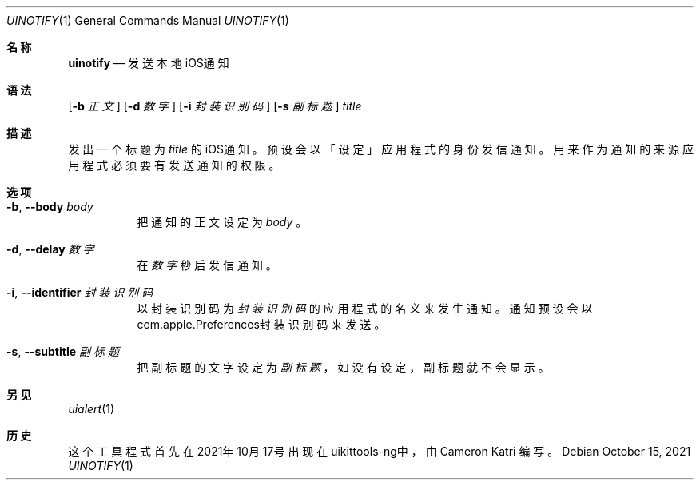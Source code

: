 .\"-
.\"Copyright (c) 2020-2021 ProcursusTeam
.\"SPDX-License-Identifier: BSD-4-Clause
.\"
.Dd October 15, 2021
.Dt UINOTIFY 1
.Os
.Sh 名称
.Nm uinotify
.Nd 发送本地iOS通知
.Sh 语法
.Nm
.Op Fl b Ar 正文
.Op Fl d Ar 数字
.Op Fl i Ar 封装识别码
.Op Fl s Ar 副标题
.Ar title
.Sh 描述
发出一个标题为
.Ar title
的iOS通知。
预设会以「设定」 应用程式的身份发信通知。
用来作为通知的来源应用程式必须要有发送通知的权限。
.Sh 选项
.Bl -tag -width indent
.It Fl b , -body Ar body
把通知的正文设定为
.Ar body
。
.It Fl d , -delay Ar 数字
在
.Ar 数字
秒后发信通知。
.It Fl i , -identifier Ar 封装识别码
以封装识别码为
.Ar 封装识别码
的应用程式的名义来发生通知。
通知预设会以com.apple.Preferences封装识别码来发送。
.It Fl s , -subtitle Ar 副标题
把副标题的文字设定为
.Ar 副标题
，如没有设定，副标题就不会显示。
.El
.Sh 另见
.Xr uialert 1
.Sh 历史
这个
.Nm
工具程式首先在2021年10月17号出现在uikittools-ng中，由
.An Cameron Katri
编写。
